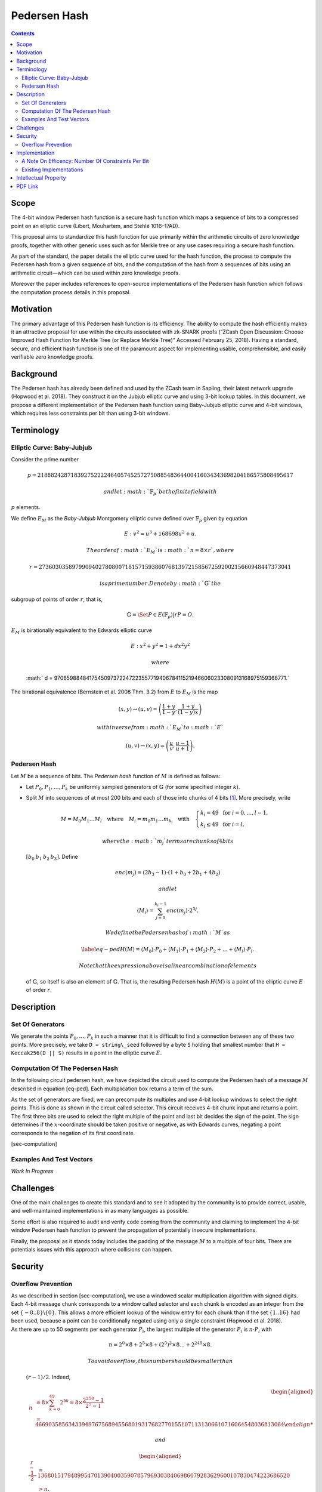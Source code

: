 =============
Pedersen Hash
=============

.. contents::    :depth: 3

Scope
=====

The 4-bit window Pedersen hash function is a secure hash function which
maps a sequence of bits to a compressed point on an elliptic curve
(Libert, Mouhartem, and Stehlé 1016–17AD).

This proposal aims to standardize this hash function for use primarily
within the arithmetic circuits of zero knowledge proofs, together with
other generic uses such as for Merkle tree or any use cases requiring a
secure hash function.

As part of the standard, the paper details the elliptic curve used for
the hash function, the process to compute the Pedersen hash from a given
sequence of bits, and the computation of the hash from a sequences of
bits using an arithmetic circuit—which can be used within zero knowledge
proofs.

Moreover the paper includes references to open-source implementations of
the Pedersen hash function which follows the computation process details
in this proposal.

Motivation
==========

The primary advantage of this Pedersen hash function is its efficiency.
The ability to compute the hash efficiently makes it an attractive
proposal for use within the circuits associated with zk-SNARK proofs
(“ZCash Open Discussion: Choose Improved Hash Function for Merkle Tree
(or Replace Merkle Tree)” Accessed February 25, 2018). Having a
standard, secure, and efficient hash function is one of the paramount
aspect for implementing usable, comprehensible, and easily verifiable
zero knowledge proofs.

Background
==========

The Pedersen hash has already been defined and used by the ZCash team in
Sapling, their latest network upgrade (Hopwood et al. 2018). They
construct it on the Jubjub elliptic curve and using 3-bit lookup tables.
In this document, we propose a different implementation of the Pedersen
hash function using Baby-Jubjub elliptic curve and 4-bit windows, which
requires less constraints per bit than using 3-bit windows.

Terminology
===========

Elliptic Curve: Baby-Jubjub
---------------------------

Consider the prime number

.. math::

   p = 21888242871839275222246405745257275088548364
   400416034343698204186575808495617

 and let :math:`{\ensuremath{\mathbb{F}_p}}` be the finite field with
:math:`p` elements.

We define :math:`E_M` as the *Baby-Jubjub* Montgomery elliptic curve
defined over :math:`{\ensuremath{\mathbb{F}_p}}` given by equation

.. math:: E: v^2 = u^3 +  168698u^2 + u.

 The order of :math:`E_M` is :math:`n = 8\times r`, where

.. math::

   r = 2736030358979909402780800718157159386076813972
   158567259200215660948447373041

 is a prime number. Denote by :math:`{\ensuremath{\mathbb{G}}}` the
subgroup of points of order :math:`r`, that is,

.. math:: {\ensuremath{\mathbb{G}}}= \Set{ P \in E({\ensuremath{\mathbb{F}_p}}) | r P = O  }.

| :math:`E_M` is birationally equivalent to the Edwards elliptic curve

  .. math:: E: x^2 + y^2 = 1 +  d x^2 y^2

   where
  :math:` d = 9706598848417545097372247223557719406784115219466060233080913168975159366771.`
| The birational equivalence (Bernstein et al. 2008 Thm. 3.2) from
  :math:`E` to :math:`E_M` is the map

  .. math:: (x,y) \to (u,v) = \left( \frac{1 + y}{1 - y} , \frac{1 + y}{(1 - y)x} \right)

   with inverse from :math:`E_M` to :math:`E`

  .. math:: (u, v) \to (x, y) = \left(  \frac{u}{v}, \frac{u - 1}{u + 1}   \right).

Pedersen Hash
-------------

Let :math:`M` be a sequence of bits. The *Pedersen hash* function of
:math:`M` is defined as follows:

-  Let :math:`P_0,P_1,\dots,P_k` be uniformly sampled generators of
   :math:`{\ensuremath{\mathbb{G}}}` (for some specified integer
   :math:`k`).

-  Split :math:`M` into sequences of at most 200 bits and each of those
   into chunks of 4 bits [1]_. More precisely, write

   .. math::

      \begin{gathered}
      		M = M_0M_1\dots M_l 
      		\quad\text{where}\quad
      		M_i = m_0m_1\dots m_{k_i}
      		\quad\text{with}\quad 
      		\begin{cases}
      			k_i = 49 	\;\text{ for }  i = 0, \dots, l-1, \\
      			k_i \leq 49 \;\text{ for }  i = l,
      		\end{cases}
      	\end{gathered}

    where the :math:`m_j` terms are chunks of 4 bits
   :math:`[b_0\: b_1\: b_2\: b_3]`. Define

   .. math::

      enc(m_j) = (2b_3-1) 
      		\cdot (1+b_{0}+2b_{1}+4b_{2})

    and let

   .. math:: \langle M_i \rangle = \sum_{j=0}^{k_i-1} enc(m_j) \cdot 2^{5j}.

    We define the Pedersen hash of :math:`M` as

   .. math::

      \label{eq-ped}
      		H(M) = \langle M_0 \rangle \cdot P_0 
      		+  \langle M_1 \rangle \cdot P_1 
      		+  \langle M_2 \rangle \cdot P_2 
      		+ \dots + \langle M_l \rangle \cdot P_l.

    Note that the expression above is a linear combination of elements
   of :math:`{\ensuremath{\mathbb{G}}}`, so itself is also an element of
   :math:`{\ensuremath{\mathbb{G}}}`. That is, the resulting Pedersen
   hash :math:`H(M)` is a point of the elliptic curve :math:`E` of order
   :math:`r`.

Description
===========

Set Of Generators
-----------------

We generate the points :math:`P_0,\dots,P_{{k}}` in such a manner that
it is difficult to find a connection between any of these two points.
More precisely, we take ``D = string\_seed`` followed by a byte ``S``
holding that smallest number that ``H = Keccak256(D || S)`` results in a
point in the elliptic curve :math:`E`.

Computation Of The Pedersen Hash
--------------------------------

In the following circuit pedersen hash, we have depicted the circuit
used to compute the Pedersen hash of a message :math:`M` described in
equation [eq-ped]. Each multiplication box returns a term of the sum.

|image| |image|

As the set of generators are fixed, we can precompute its multiples and
use 4-bit lookup windows to select the right points. This is done as
shown in the circuit called selector. This circuit receives 4-bit chunk
input and returns a point. The first three bits are used to select the
right multiple of the point and last bit decides the sign of the point.
The sign determines if the :math:`x`-coordinate should be taken positive
or negative, as with Edwards curves, negating a point corresponds to the
negation of its first coordinate.

|image|

[sec-computation]

Examples And Test Vectors
-------------------------

*Work In Progress*

Challenges
==========

One of the main challenges to create this standard and to see it adopted
by the community is to provide correct, usable, and well-maintained
implementations in as many languages as possible.

Some effort is also required to audit and verify code coming from the
community and claiming to implement the 4-bit window Pedersen hash
function to prevent the propagation of potentially insecure
implementations.

Finally, the proposal as it stands today includes the padding of the
message :math:`M` to a multiple of four bits. There are potentials
issues with this approach where collisions can happen.

Security
========

Overflow Prevention
-------------------

| As we described in section [sec-computation], we use a windowed scalar
  multiplication algorithm with signed digits. Each 4-bit message chunk
  corresponds to a window called selector and each chunk is encoded as
  an integer from the set :math:`\{-8..8\}\backslash \{0\}`. This allows
  a more efficient lookup of the window entry for each chunk than if the
  set :math:`\{1..16\}` had been used, because a point can be
  conditionally negated using only a single constraint (Hopwood et al.
  2018).
| As there are up to 50 segments per each generator :math:`P_i`, the
  largest multiple of the generator :math:`P_i` is :math:`n\cdot P_i`
  with

  .. math:: n = 2^0 \times8 + 2^5 \times 8 + \left(2^5\right)^2 \times8 \dots + 	2^{245}\times 8 .

   To avoid overflow, this number should be smaller than
  :math:`(r-1)/2`. Indeed,

  .. math::

     \begin{aligned}
     	\quad\; n 
     	& = 8 \times \sum_{ k = 0}^{49} 2^{5k}
     	= 8 \times \frac{2^{250}-1}{2^5-1}\\
     	& = 466903585634339497675689455680193176827701551071131306610716064548036813064

   and

  .. math::

     \begin{aligned}
     	\frac{r-1}{2} &= 1368015179489954701390400359078579693038406986079283629600107830474223686520 \\
     	& > n.\\ \vspace{0.4cm}\end{aligned}

Implementation
==============

A Note On Efficency: Number Of Constraints Per Bit
--------------------------------------------------

| When using 3-bit and 4-bit windows, we have **1 constraint for the
  sign** and **3 for the sum** (as we are using the Montgomery form of
  the curve, that requires only 3). Now let’s look at the constraints
  required for the multiplexers.
| With 3-bit windows we need only one constraint per multiplexer, so **2
  constraints** in total.
| Standard 4-bit windows require two constraints: one for the output and
  another to compute :math:`s_0*s_1`. So, a priori we would need 4
  constraints, two per multiplexer. But we can reduce it to 3 as the
  computation of :math:`s_0*s_1` is the same in both multiplexers, so
  this constraint can be reused. This way only **3 constraints** are
  required.
| So, the amount of constraints per bit are:

-  3-lookup window : :math:` (1+3+2)/3 = 2 ` constraints per bit.

-  4-lookup window : :math:` (1 +3+3)/4 = 1.75 ` constraints per bit.

The specific constraints can be determined as follows: let the
multiplexers of coordinates :math:`x` and :math:`y` be represented by
the following look up tables:

+---------------+---------------+---------------+---------------+
| :math:`s_2`   | :math:`s_1`   | :math:`s_0`   | :math:`out`   |
+===============+===============+===============+===============+
| 0             | 0             | 0             | :math:`a_0`   |
+---------------+---------------+---------------+---------------+
| 0             | 0             | 1             | :math:`a_1`   |
+---------------+---------------+---------------+---------------+
| 0             | 1             | 0             | :math:`a_2`   |
+---------------+---------------+---------------+---------------+
| 0             | 1             | 1             | :math:`a_3`   |
+---------------+---------------+---------------+---------------+
| 1             | 0             | 0             | :math:`a_4`   |
+---------------+---------------+---------------+---------------+
| 1             | 0             | 1             | :math:`a_5`   |
+---------------+---------------+---------------+---------------+
| 1             | 1             | 0             | :math:`a_6`   |
+---------------+---------------+---------------+---------------+
| 1             | 1             | 1             | :math:`a_7`   |
+---------------+---------------+---------------+---------------+

+---------------+---------------+---------------+---------------+
| :math:`s_2`   | :math:`s_1`   | :math:`s_0`   | :math:`out`   |
+===============+===============+===============+===============+
| 0             | 0             | 0             | :math:`b_0`   |
+---------------+---------------+---------------+---------------+
| 0             | 0             | 1             | :math:`b_1`   |
+---------------+---------------+---------------+---------------+
| 0             | 1             | 0             | :math:`b_2`   |
+---------------+---------------+---------------+---------------+
| 0             | 1             | 1             | :math:`b_3`   |
+---------------+---------------+---------------+---------------+
| 1             | 0             | 0             | :math:`b_4`   |
+---------------+---------------+---------------+---------------+
| 1             | 0             | 1             | :math:`b_5`   |
+---------------+---------------+---------------+---------------+
| 1             | 1             | 0             | :math:`b_6`   |
+---------------+---------------+---------------+---------------+
| 1             | 1             | 1             | :math:`b_7`   |
+---------------+---------------+---------------+---------------+

We can express them with the following 3 constraints:

-  :math:`aux = s_0 s_1`

-  | :math:`out = [ (a_7-a_6-a_5+a_4-a_3+a_2+a_1-a_0)*aux 
         		+ (a_6-a_4-a_2+a_0)*s_1`
   | :math:`\text{\qquad\;\;} + (a_5-a_4-a_1+a_0)*s_0
         		+ (a_4 - a_0) ] z 
         		+ (a_3-a_2-a_1+a_0)*aux + (a_2-a_0)*s_1 `
   | :math:`\text{\qquad\;\;} + (a_1-a_0)*s_0+ a_0`

-  | :math:` out = [ (b_7-b_6-b_5+b_4-b_3+b_2+b_1-b_0)*aux 
         		+ (b_6-b_4-b_2+b_0)*s_1`
   | :math:`\text{\qquad\;\;} + (b_5-b_4-b_1+b_0)*s_0 
         		+ (b_4 - b_0)] z 
         		+ (b_3-b_2-b_1+b_0)*aux + (b_2-b_0)*s_1 \\
         		\text{\qquad\;\:} + (b_1-b_0)*s_0+ b_0`

Existing Implementations
------------------------

Implementation of the specifications and arithmetic of the Baby-Jubjub
curve:

-  Barry WhiteHat (SAGE): https://github.com/barryWhiteHat/baby_jubjub.

-  Jordi Baylina (circom language):
   https://github.com/iden3/circomlib/blob/master/circuits/babyjub.circom.

Implementation of the Pedersen Hash function:

-  Jordi Baylina (circom language):
   https://github.com/iden3/circomlib/blob/master/circuits/.

Intellectual Property
=====================

The source code of the implementations listed in this proposal are
publicly available. Circom is licensed under GPL3.

.. raw:: html

   <div id="refs" class="references">

.. raw:: html

   <div id="ref-twisted">

Bernstein, Daniel J., Peter Birkner, Marc Joye, Tanja Lange, and
Christiane Peters. 2008. “Twisted Edwards Curves.” Cryptology ePrint
Archive, Report 2008/013.

.. raw:: html

   </div>

.. raw:: html

   <div id="ref-sapling">

Hopwood, Daira, Sean Bowe, Taylor Hornby, and Nathan Wilcox. 2018.
“ZCash Protocol Specification Version 2018.0-Beta-31.”

.. raw:: html

   </div>

.. raw:: html

   <div id="ref-pedersen-gen">

Libert, B., F. Mouhartem, and D. Stehlé. 1016–17AD. “Tutorial 8.”

.. raw:: html

   </div>

.. raw:: html

   <div id="ref-efficiency">

“ZCash Open Discussion: Choose Improved Hash Function for Merkle Tree
(or Replace Merkle Tree).” Accessed February 25, 2018.

.. raw:: html

   </div>

.. raw:: html

   </div>

.. [1]
   If :math:`M` is not a multiple of 4, pad :math:`M` to a multiple of 4
   bits by appending zero bits.

.. |image| image:: figures/pedersen-hash.png
.. |image| image:: figures/pedersen-multiplication.png
.. |image| image:: figures/pedersen-multiplication-selector.png


PDF Link
========

:download:`Pedersen Hash <./Pedersen-Hash.pdf>`